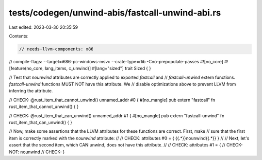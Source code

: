 tests/codegen/unwind-abis/fastcall-unwind-abi.rs
================================================

Last edited: 2023-03-30 20:35:59

Contents:

.. code-block:: rs

    // needs-llvm-components: x86
// compile-flags: --target=i686-pc-windows-msvc --crate-type=rlib -Cno-prepopulate-passes
#![no_core]
#![feature(no_core, lang_items, c_unwind)]
#[lang="sized"]
trait Sized { }

// Test that `nounwind` attributes are correctly applied to exported `fastcall` and
// `fastcall-unwind` extern functions. `fastcall-unwind` functions MUST NOT have this attribute. We
// disable optimizations above to prevent LLVM from inferring the attribute.

// CHECK: @rust_item_that_cannot_unwind() unnamed_addr #0 {
#[no_mangle]
pub extern "fastcall" fn rust_item_that_cannot_unwind() {
}

// CHECK: @rust_item_that_can_unwind() unnamed_addr #1 {
#[no_mangle]
pub extern "fastcall-unwind" fn rust_item_that_can_unwind() {
}

// Now, make some assertions that the LLVM attributes for these functions are correct.  First, make
// sure that the first item is correctly marked with the `nounwind` attribute:
//
// CHECK: attributes #0 = { {{.*}}nounwind{{.*}} }
//
// Next, let's assert that the second item, which CAN unwind, does not have this attribute.
//
// CHECK: attributes #1 = {
// CHECK-NOT: nounwind
// CHECK: }


